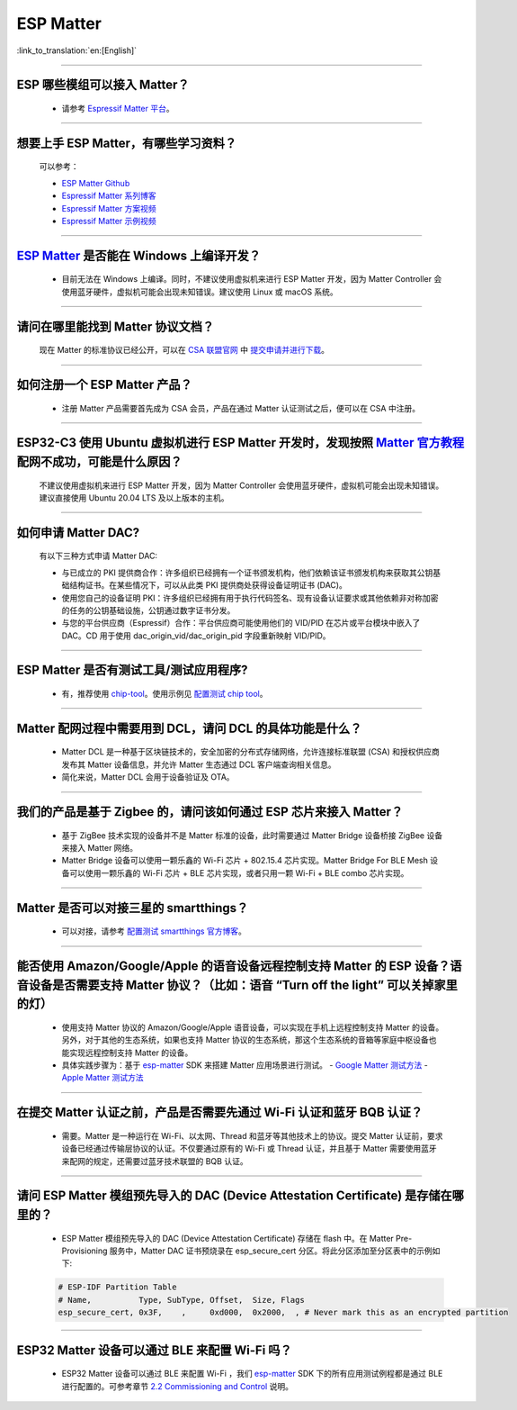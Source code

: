 ESP Matter
==========

:link_to_translation:`en:[English]`

.. raw:: html

   <style>
   body {counter-reset: h2}
     h2 {counter-reset: h3}
     h2:before {counter-increment: h2; content: counter(h2) ". "}
     h3:before {counter-increment: h3; content: counter(h2) "." counter(h3) ". "}
     h2.nocount:before, h3.nocount:before, { content: ""; counter-increment: none }
   </style>

--------------

ESP 哪些模组可以接入 Matter？
--------------------------------------------

  - 请参考 `Espressif Matter 平台 <https://docs.espressif.com/projects/esp-matter/en/main/esp32/introduction.html#espressif-matter-platforms>`_。

------------------

想要上手 ESP Matter，有哪些学习资料？
-------------------------------------------

  可以参考：
  
  - `ESP Matter Github <https://github.com/espressif/esp-matter>`_
  - `Espressif Matter 系列博客 <https://zhuanlan.zhihu.com/p/469263457>`_
  - `Espressif Matter 方案视频 <https://www.bilibili.com/video/BV1sV4y1x74U>`_
  - `Espressif Matter 示例视频 <https://www.bilibili.com/video/BV1ha411K7p2>`_
  
------------------

`ESP Matter <https://github.com/espressif/esp-matter>`_ 是否能在 Windows 上编译开发？
-------------------------------------------------------------------------------------------------------------------------------------

  - 目前无法在 Windows 上编译。同时，不建议使用虚拟机来进行 ESP Matter 开发，因为 Matter Controller 会使用蓝牙硬件，虚拟机可能会出现未知错误。建议使用 Linux 或 macOS 系统。

------------------

请问在哪里能找到 Matter 协议文档？
-----------------------------------------------------------------------

  现在 Matter 的标准协议已经公开，可以在 `CSA 联盟官网 <https://csa-iot.org/all-solutions/matter/>`_ 中 `提交申请并进行下载 <https://csa-iot.org/developer-resource/specifications-download-request/>`_。

---------------------

如何注册一个 ESP Matter 产品？
----------------------------------------------------------------------------------------------------------------------

  - 注册 Matter 产品需要首先成为 CSA 会员，产品在通过 Matter 认证测试之后，便可以在 CSA 中注册。

---------------------

ESP32-C3 使用 Ubuntu 虚拟机进行 ESP Matter 开发时，发现按照 `Matter 官方教程 <https://github.com/project-chip/connectedhomeip/blob/master/docs/guides/python_chip_controller_building.md>`_ 配网不成功，可能是什么原因？
------------------------------------------------------------------------------------------------------------------------------------------------------------------------------------------------------------------------------------------------------------------------------------------------------

  不建议使用虚拟机来进行 ESP Matter 开发，因为 Matter Controller 会使用蓝牙硬件，虚拟机可能会出现未知错误。建议直接使用 Ubuntu 20.04 LTS 及以上版本的主机。

---------------------

如何申请 Matter DAC?
----------------------------------------------------------------------------------------------------------------------

  有以下三种方式申请 Matter DAC:

  - 与已成立的 PKI 提供商合作：许多组织已经拥有一个证书颁发机构，他们依赖该证书颁发机构来获取其公钥基础结构证书。在某些情况下，可以从此类 PKI 提供商处获得设备证明证书 (DAC)。
  - 使用您自己的设备证明 PKI：许多组织已经拥有用于执行代码签名、现有设备认证要求或其他依赖非对称加密的任务的公钥基础设施，公钥通过数字证书分发。
  - 与您的平台供应商（Espressif）合作：平台供应商可能使用他们的 VID/PID 在芯片或平台模块中嵌入了 DAC。CD 用于使用 dac_origin_vid/dac_origin_pid 字段重新映射 VID/PID。

---------------------

ESP Matter 是否有测试工具/测试应用程序?
----------------------------------------------------------------------------------------------------------------------

  - 有，推荐使用 `chip-tool <https://github.com/project-chip/connectedhomeip/blob/master/docs/guides/chip_tool_guide.md>`_。使用示例见 `配置测试 chip tool <https://docs.espressif.com/projects/esp-matter/en/main/esp32/developing.html#test-setup-chip-tool>`_。

---------------------

Matter 配网过程中需要用到 DCL，请问 DCL 的具体功能是什么？
----------------------------------------------------------------------------------------------------------------------

  - Matter DCL 是一种基于区块链技术的，安全加密的分布式存储网络，允许连接标准联盟 (CSA) 和授权供应商发布其 Matter 设备信息，并允许 Matter 生态通过 DCL 客户端查询相关信息。
  - 简化来说，Matter DCL 会用于设备验证及 OTA。

---------------------

我们的产品是基于 Zigbee 的，请问该如何通过 ESP 芯片来接入 Matter？
----------------------------------------------------------------------------------------------------------------------

  - 基于 ZigBee 技术实现的设备并不是 Matter 标准的设备，此时需要通过 Matter Bridge 设备桥接 ZigBee 设备来接入 Matter 网络。
  - Matter Bridge 设备可以使用一颗乐鑫的 Wi-Fi 芯片 + 802.15.4 芯片实现。Matter Bridge For BLE Mesh 设备可以使用一颗乐鑫的 Wi-Fi 芯片 + BLE 芯片实现，或者只用一颗 Wi-Fi + BLE combo 芯片实现。

---------------------

Matter 是否可以对接三星的 smartthings？
----------------------------------------------------------------------------------------------------------------------

  - 可以对接，请参考 `配置测试 smartthings 官方博客 <https://blog.smartthings.com/roundups/smartthings-tests-matter-compatible-products-in-anticipation-of-new-smart-home-standard/>`_。

---------------------

能否使用 Amazon/Google/Apple 的语音设备远程控制支持 Matter 的 ESP 设备？语音设备是否需要支持 Matter 协议？（比如：语音 “Turn off the light” 可以关掉家里的灯）
--------------------------------------------------------------------------------------------------------------------------------------------------------------------------------------------------------------------------------------------------------------------------------------------------------

  - 使用支持 Matter 协议的 Amazon/Google/Apple 语音设备，可以实现在手机上远程控制支持 Matter 的设备。另外，对于其他的生态系统，如果也支持 Matter 协议的生态系统，那这个生态系统的音箱等家庭中枢设备也能实现远程控制支持 Matter 的设备。
  - 具体实践步骤为：基于 `esp-matter <https://github.com/espressif/esp-matter>`_ SDK 来搭建 Matter 应用场景进行测试。
    - `Google Matter 测试方法 <https://developers.home.google.com/matter/get-started>`_
    - `Apple Matter 测试方法 <https://github.com/project-chip/connectedhomeip/blob/master/docs/guides/darwin.md>`_

----------------

在提交 Matter 认证之前，产品是否需要先通过 Wi-Fi 认证和蓝牙 BQB 认证？
----------------------------------------------------------------------------------------------------------------------------------------------------------------------------------------------------------------------------------------------------

  - 需要。Matter 是一种运行在 Wi-Fi、以太网、Thread 和蓝牙等其他技术上的协议。提交 Matter 认证前，要求设备已经通过传输层协议的认证。不仅要通过原有的 Wi-Fi 或 Thread 认证，并且基于 Matter 需要使用蓝牙来配网的规定，还需要过蓝牙技术联盟的 BQB 认证。

--------------

请问 ESP Matter 模组预先导入的 DAC (Device Attestation Certificate) 是存储在哪里的？
------------------------------------------------------------------------------------------------------------------------------------------------------------------

  - ESP Matter 模组预先导入的 DAC (Device Attestation Certificate) 存储在 flash 中。在 Matter Pre-Provisioning 服务中，Matter DAC 证书预烧录在 esp_secure_cert 分区。将此分区添加至分区表中的示例如下:
  
  .. code-block:: text

    # ESP-IDF Partition Table
    # Name,          Type, SubType, Offset,  Size, Flags
    esp_secure_cert, 0x3F,    ,     0xd000,  0x2000,  , # Never mark this as an encrypted partition

---------------

ESP32 Matter 设备可以通过 BLE 来配置 Wi-Fi 吗？
------------------------------------------------------------------------------------------------------------------------------------------

  - ESP32 Matter 设备可以通过 BLE 来配置 Wi-Fi ，我们 `esp-matter <https://github.com/espressif/esp-matter>`_  SDK 下的所有应用测试例程都是通过 BLE 进行配置的。可参考章节 `2.2 Commissioning and Control <https://docs.espressif.com/projects/esp-matter/en/main/esp32c3/developing.html#commissioning-and-control>`_ 说明。
